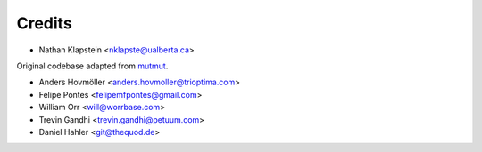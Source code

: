 =======
Credits
=======

* Nathan Klapstein <nklapste@ualberta.ca>

Original codebase adapted from `mutmut <https://github.com/boxed/mutmut/>`_.

* Anders Hovmöller <anders.hovmoller@trioptima.com>
* Felipe Pontes <felipemfpontes@gmail.com>
* William Orr <will@worrbase.com>
* Trevin Gandhi <trevin.gandhi@petuum.com>
* Daniel Hahler <git@thequod.de>
